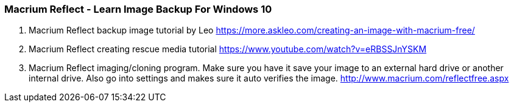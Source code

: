 


=== Macrium Reflect - Learn Image Backup For Windows 10

1. Macrium Reflect backup image tutorial by Leo 
https://more.askleo.com/creating-an-image-with-macrium-free/

2. Macrium Reflect creating rescue media tutorial 
https://www.youtube.com/watch?v=eRBSSJnYSKM

3. Macrium Reflect imaging/cloning program. Make sure you have it save your image to an external hard drive or another internal drive. Also go into settings and makes sure it auto verifies the image.
http://www.macrium.com/reflectfree.aspx





